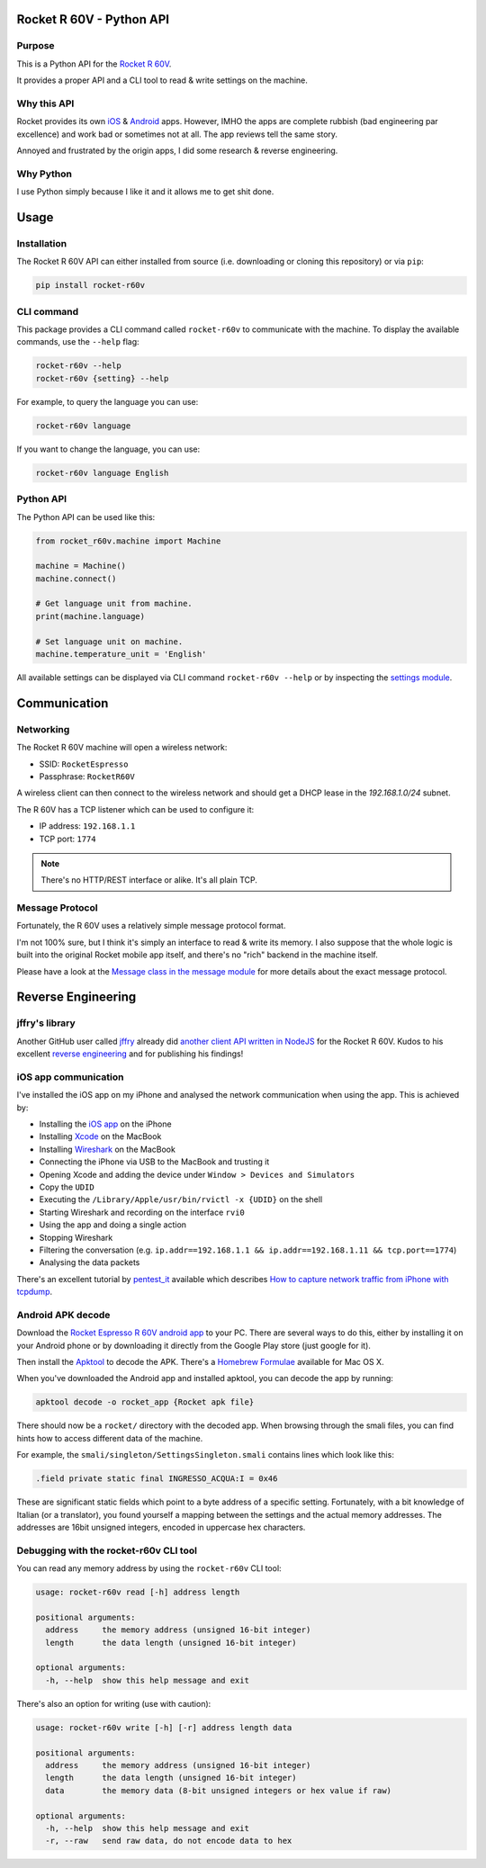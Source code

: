 Rocket R 60V - Python API
=========================

Purpose
-------

This is a Python API for the `Rocket R 60V <https://rocket-espresso.com/r-60v.html>`_.

It provides a proper API and a CLI tool to read & write settings on the machine.

Why this API
------------

Rocket provides its own `iOS <https://apps.apple.com/us/app/rocket-r60v/id1073102815>`_ & `Android <https://play.google.com/store/apps/details?id=com.gicar.Rocket_R60V>`_ apps. However, IMHO the apps are complete rubbish (bad engineering par excellence) and work bad or sometimes not at all. The app reviews tell the same story.

Annoyed and frustrated by the origin apps, I did some research & reverse engineering.

Why Python
----------

I use Python simply because I like it and it allows me to get shit done. 

Usage
=====

Installation
------------

The Rocket R 60V API can either installed from source (i.e. downloading or cloning this repository) or via ``pip``:

.. code-block:: bash

    pip install rocket-r60v

CLI command
-----------

This package provides a CLI command called ``rocket-r60v`` to communicate with the machine.
To display the available commands, use the ``--help`` flag:

.. code-block:: bash

    rocket-r60v --help
    rocket-r60v {setting} --help

For example, to query the language you can use:

.. code-block:: bash

    rocket-r60v language

If you want to change the language, you can use:

.. code-block:: bash

    rocket-r60v language English

Python API
----------

The Python API can be used like this:

.. code-block:: python

    from rocket_r60v.machine import Machine

    machine = Machine()
    machine.connect()

    # Get language unit from machine.
    print(machine.language)

    # Set language unit on machine.
    machine.temperature_unit = 'English'

All available settings can be displayed via CLI command ``rocket-r60v --help`` or by inspecting the `settings module <rocket_r60v/settings/__init__.py>`_.

Communication
=============

Networking
----------

The Rocket R 60V machine will open a wireless network:

- SSID: ``RocketEspresso``
- Passphrase: ``RocketR60V``

A wireless client can then connect to the wireless network and should get a DHCP lease in the `192.168.1.0/24` subnet. 
 
The R 60V has a TCP listener which can be used to configure it:

- IP address: ``192.168.1.1``
- TCP port: ``1774``

.. note:: 

    There's no HTTP/REST interface or alike. It's all plain TCP.

Message Protocol
----------------

Fortunately, the R 60V uses a relatively simple message protocol format. 

I'm not 100% sure, but I think it's simply an interface to read & write its memory.
I also suppose that the whole logic is built into the original Rocket mobile app itself, and there's no "rich" backend in the machine itself.

Please have a look at the `Message class in the message module <rocket_r60v/message.py>`_ for more details about the exact message protocol.

Reverse Engineering
===================

jffry's library
---------------

Another GitHub user called `jffry <https://github.com/jffry>`_ already did `another client API written in NodeJS <https://github.com/jffry/rocket-r60v>`_ for the Rocket R 60V.  
Kudos to his excellent `reverse engineering <https://github.com/jffry/rocket-r60v/blob/master/doc/Reverse%20Engineering.md>`_ and for publishing his findings!

iOS app communication
---------------------

I've installed the iOS app on my iPhone and analysed the network communication when using the app.
This is achieved by:

- Installing the `iOS app <https://apps.apple.com/us/app/rocket-r60v/id1073102815>`_ on the iPhone
- Installing `Xcode <https://developer.apple.com/xcode/>`_ on the MacBook
- Installing `Wireshark <https://www.wireshark.org/>`_ on the MacBook
- Connecting the iPhone via USB to the MacBook and trusting it
- Opening Xcode and adding the device under ``Window > Devices and Simulators``
- Copy the ``UDID``
- Executing the ``/Library/Apple/usr/bin/rvictl -x {UDID}`` on the shell
- Starting Wireshark and recording on the interface ``rvi0``
- Using the app and doing a single action
- Stopping Wireshark
- Filtering the conversation (e.g. ``ip.addr==192.168.1.1 && ip.addr==192.168.1.11 && tcp.port==1774``)
- Analysing the data packets

There's an excellent tutorial by `pentest_it <https://medium.com/@pentest_it>`_ available which describes `How to capture network traffic from iPhone with tcpdump <https://medium.com/@pentest_it/how-to-capture-network-traffic-from-iphone-with-tcpdump-acd11e030f08>`_.

Android APK decode
------------------

Download the `Rocket Espresso R 60V android app <https://play.google.com/store/apps/details?id=com.gicar.Rocket_R60V>`_ to your PC.  
There are several ways to do this, either by installing it on your Android phone or by downloading it directly from the Google Play store (just google for it).

Then install the `Apktool <https://github.com/iBotPeaches/Apktool>`_ to decode the APK. There's a `Homebrew Formulae <https://formulae.brew.sh/formula/apktool>`_ available for Mac OS X.

When you've downloaded the Android app and installed apktool, you can decode the app by running:

.. code-block::

    apktool decode -o rocket_app {Rocket apk file}

There should now be a ``rocket/`` directory with the decoded app. 
When browsing through the smali files, you can find hints how to access different data of the machine.

For example, the ``smali/singleton/SettingsSingleton.smali`` contains lines which look like this:

.. code-block::

    .field private static final INGRESSO_ACQUA:I = 0x46

These are significant static fields which point to a byte address of a specific setting. Fortunately, with a bit knowledge of Italian (or a translator), you found yourself a mapping between the settings and the actual memory addresses. The addresses are 16bit unsigned integers, encoded in uppercase hex characters.

Debugging with the rocket-r60v CLI tool
---------------------------------------

You can read any memory address by using the ``rocket-r60v`` CLI tool:

.. code-block::

    usage: rocket-r60v read [-h] address length

    positional arguments:
      address     the memory address (unsigned 16-bit integer)
      length      the data length (unsigned 16-bit integer)

    optional arguments:
      -h, --help  show this help message and exit

There's also an option for writing (use with caution):

.. code-block::

    usage: rocket-r60v write [-h] [-r] address length data

    positional arguments:
      address     the memory address (unsigned 16-bit integer)
      length      the data length (unsigned 16-bit integer)
      data        the memory data (8-bit unsigned integers or hex value if raw)

    optional arguments:
      -h, --help  show this help message and exit
      -r, --raw   send raw data, do not encode data to hex
    